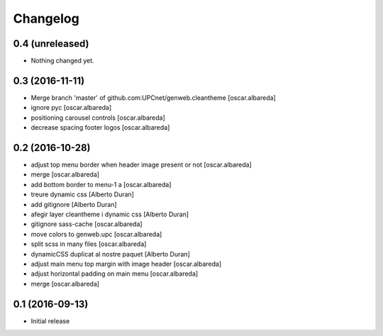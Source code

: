 Changelog
=========

0.4 (unreleased)
----------------

- Nothing changed yet.


0.3 (2016-11-11)
----------------

* Merge branch 'master' of github.com:UPCnet/genweb.cleantheme [oscar.albareda]
* ignore pyc [oscar.albareda]
* positioning carousel controls [oscar.albareda]
* decrease spacing footer logos [oscar.albareda]

0.2 (2016-10-28)
----------------

* adjust top menu border when header image present or not [oscar.albareda]
* merge [oscar.albareda]
* add bottom border to menu-1 a [oscar.albareda]
* treure dynamic css [Alberto Duran]
* add gitignore [Alberto Duran]
* afegir layer cleantheme i dynamic css [Alberto Duran]
* gitignore sass-cache [oscar.albareda]
* move colors to genweb.upc [oscar.albareda]
* split scss in many files [oscar.albareda]
* dynamicCSS duplicat al nostre paquet [Alberto Duran]
* adjust main menu top margin with image header [oscar.albareda]
* adjust horizontal padding on main menu [oscar.albareda]
* merge [oscar.albareda]

0.1 (2016-09-13)
----------------

- Initial release
